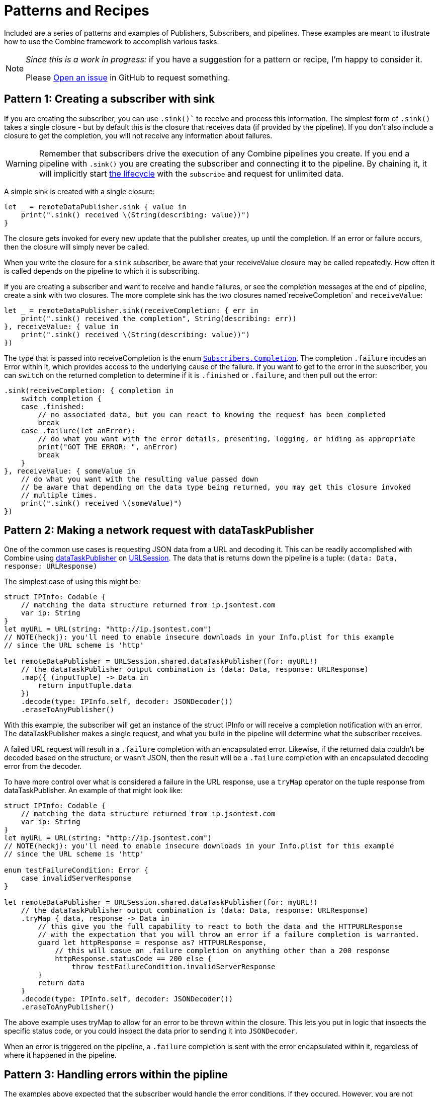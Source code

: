 [#patterns]
= Patterns and Recipes

Included are a series of patterns and examples of Publishers, Subscribers, and pipelines.
These examples are meant to illustrate how to use the Combine framework to accomplish various tasks.

[NOTE]
====
__Since this is a work in progress:__
if you have a suggestion for a pattern or recipe, I'm happy to consider it.

Please https://github.com/heckj/swiftui-notes/issues/new/choose[Open an issue] in GitHub to request something.
====

[#patterns-creating-subscriber]
== Pattern 1: Creating a subscriber with sink

If you are creating the subscriber, you can use `.sink()`` to receive and process this information.
The simplest form of `.sink()` takes a single closure - but by default this is the closure that receives data (if provided by the pipeline).
If you don't also include a closure to get the completion, you will not receive any information about failures.

[WARNING]
====
Remember that subscribers drive the execution of any Combine pipelines you create.
If you end a pipeline with `.sink()` you are creating the subscriber and connecting it to the pipeline.
By chaining it, it will implicitly start <<coreconcepts.adoc#core-lifecycle,the lifecycle>> with the `subscribe` and request for unlimited data.
====


A simple sink is created with a single closure:

[source, swift]
----
let _ = remoteDataPublisher.sink { value in
    print(".sink() received \(String(describing: value))")
}
----

The closure gets invoked for every new update that the publisher creates, up until the completion.
If an error or failure occurs, then the closure will simply never be called.

When you write the closure for a `sink` subscriber, be aware that your receiveValue closure may be called repeatedly.
How often it is called depends on the pipeline to which it is subscribing.

If you are creating a subscriber and want to receive and handle failures, or see the completion messages at the end of pipeline, create a sink with two closures.
The more complete sink has the two closures named`receiveCompletion` and `receiveValue`:

[source, swift]
----
let _ = remoteDataPublisher.sink(receiveCompletion: { err in
    print(".sink() received the completion", String(describing: err))
}, receiveValue: { value in
    print(".sink() received \(String(describing: value))")
})
----

The type that is passed into receiveCompletion is the enum https://developer.apple.com/documentation/combine/subscribers/completion[`Subscribers.Completion`].
The completion `.failure` incudes an Error within it, which provides access to the underlying cause of the failure.
If you want to get to the error in the subscriber, you can `switch` on the returned completion to determine if it is `.finished` or `.failure`, and then pull out the error:

[source, swift]
----
.sink(receiveCompletion: { completion in
    switch completion {
    case .finished:
        // no associated data, but you can react to knowing the request has been completed
        break
    case .failure(let anError):
        // do what you want with the error details, presenting, logging, or hiding as appropriate
        print("GOT THE ERROR: ", anError)
        break
    }
}, receiveValue: { someValue in
    // do what you want with the resulting value passed down
    // be aware that depending on the data type being returned, you may get this closure invoked
    // multiple times.
    print(".sink() received \(someValue)")
})
----

// force a page break - in HTML rendering is just a <HR>
<<<

[#patterns-dataTaskPublisher-decode]
== Pattern 2: Making a network request with dataTaskPublisher

One of the common use cases is requesting JSON data from a URL and decoding it.
This can be readily accomplished with Combine using https://developer.apple.com/documentation/foundation/urlsession/3329708-datataskpublisher[dataTaskPublisher] on https://developer.apple.com/documentation/foundation/urlsession[URLSession].
The data that is returns down the pipeline is a tuple: `(data: Data, response: URLResponse)`

The simplest case of using this might be:

[source, swift]
----
struct IPInfo: Codable {
    // matching the data structure returned from ip.jsontest.com
    var ip: String
}
let myURL = URL(string: "http://ip.jsontest.com")
// NOTE(heckj): you'll need to enable insecure downloads in your Info.plist for this example
// since the URL scheme is 'http'

let remoteDataPublisher = URLSession.shared.dataTaskPublisher(for: myURL!)
    // the dataTaskPublisher output combination is (data: Data, response: URLResponse)
    .map({ (inputTuple) -> Data in
        return inputTuple.data
    })
    .decode(type: IPInfo.self, decoder: JSONDecoder())
    .eraseToAnyPublisher()
----

With this example, the subscriber will get an instance of the struct IPInfo or will receive a completion notification with an error.
The dataTaskPublisher makes a single request, and what you build in the pipeline will determine what the subscriber receives.

A failed URL request will result in a `.failure` completion with an encapsulated error.
Likewise, if the returned data couldn't be decoded based on the structure, or wasn't JSON, then the result will be a `.failure` completion with an encapsulated decoding error from the decoder.

To have more control over what is considered a failure in the URL response, use a `tryMap` operator on the tuple response from dataTaskPublisher.
An example of that might look like:

[source, swift]
----
struct IPInfo: Codable {
    // matching the data structure returned from ip.jsontest.com
    var ip: String
}
let myURL = URL(string: "http://ip.jsontest.com")
// NOTE(heckj): you'll need to enable insecure downloads in your Info.plist for this example
// since the URL scheme is 'http'

enum testFailureCondition: Error {
    case invalidServerResponse
}

let remoteDataPublisher = URLSession.shared.dataTaskPublisher(for: myURL!)
    // the dataTaskPublisher output combination is (data: Data, response: URLResponse)
    .tryMap { data, response -> Data in
        // this give you the full capability to react to both the data and the HTTPURLResponse
        // with the expectation that you will throw an error if a failure completion is warranted.
        guard let httpResponse = response as? HTTPURLResponse,
            // this will casue an .failure completion on anything other than a 200 response
            httpResponse.statusCode == 200 else {
                throw testFailureCondition.invalidServerResponse
        }
        return data
    }
    .decode(type: IPInfo.self, decoder: JSONDecoder())
    .eraseToAnyPublisher()
----

The above example uses tryMap to allow for an error to be thrown within the closure.
This lets you put in logic that inspects the specific status code, or you could inspect the data prior to sending it into `JSONDecoder`.

When an error is triggered on the pipeline, a `.failure` completion is sent with the error encapsulated within it, regardless of where it happened in the pipeline.

// force a page break - in HTML rendering is just a <HR>
<<<

[#patterns-general-error-handling]
== Pattern 3: Handling errors within the pipline

The examples above expected that the subscriber would handle the error conditions, if they occured.
However, you are not always able to control the subscriber - as might be the case if you're using SwiftUI view properties as the subscriber, and you're providing the publisher.
In these cases, you need to build your pipeline so that the output types match the subscriber types.

For example, if you are working with SwiftUI and the you want to use `.assign` to set the `isEnabled` property on a button, the subscriber will have a few requirements:

. the subcriber should match the type output of `<Bool>`, `<Never>`
. the subscriber should be called on the main thread

With a publisher that can throw an error (such as `dataTaskPublisher`), you need to construct a pipeline to convert the output type, but also handle the error within the pipeline to match a failure type of `<Never>`.

How you handle the errors within a pipeline is very dependent on how the pipeline is working.
If the pipeline is set up to return a single result and terminate, continue to <<patterns-oneshot-error-handling>>.
If the pipeline is set up to continually update, the error handling needs to be a little more complex.
Jump ahead to <<patterns-continual-error-handling>>.

[#patterns-assertNoFailure]
=== converting to a Never failure type using assertNoFailure

A brutal way to handle this is to crash the application when an error happens.
Combine provides the operator `assertNoFailure()` for this purpose.
This is useful if you are sure you handled the errors and need to map a pipeline which technically can generate a failure type of `<Error>` to a subscriber that requires a failure type of `<Never>`.

Adding it into the pipeline requires no additional parameters, but you can include a string:

[source, swift]
----
.assertNoFailure()
// OR
.assertNoFailure("What could possibly go wrong?")
----

[NOTE]
====
I'm not entirely clear on where that string would appear if you did include it.

When trying out this code in unit tests, the tests invariably drop into a debugger at the assertion point when a .failure is processed through the pipeline.
====

It is far more likely that you want to handle the error and not have the application crash.

// force a page break - in HTML rendering is just a <HR>
<<<

[#patterns-oneshot-error-handling]
== Pattern 3.1: Using catch to handle errors in a one-shot pipeline

The `.catch()` operator is useful to recover from an error, but it can have unexpected side effects if you aren't familiar with how it works.
`.catch()` handles errors by replacing the upstream publisher with another publisher that you provide as a return in a closure.
This effectively terminates the earlier portion of the pipeline.
If you're using a one-shot publisher (one that doesn't create more than a single event), then this is fine.

For example, dataTaskPublisher is a one-shot publisher, and you might use catch with it to ensure that you get a response, returning a placeholder in the event of an error.
Extending our previous example to provide a default response:

[source, swift]
----
struct IPInfo: Codable {
    // matching the data structure returned from ip.jsontest.com
    var ip: String
}
let myURL = URL(string: "http://ip.jsontest.com")
// NOTE(heckj): you'll need to enable insecure downloads in your Info.plist for this example
// since the URL scheme is 'http'

let remoteDataPublisher = URLSession.shared.dataTaskPublisher(for: myURL!)
    // the dataTaskPublisher output combination is (data: Data, response: URLResponse)
    .map({ (inputTuple) -> Data in
        return inputTuple.data
    })
    .decode(type: IPInfo.self, decoder: JSONDecoder())
    .catch { err in
        return Publishers.Just(IPInfo(ip: "8.8.8.8"))
    }
    .eraseToAnyPublisher()
----

Now the `remoteDataPublisher` can be used with

[source, swift]
----
.receive(on: RunLoop.main)
.assign(to: \.isEnabled, on: yourButton)
----

[NOTE]
====
It's worth mentioning that there is also a `tryCatch()` operator, which supports you doing your own analysis on the error and potentially throwing a new/different failure condition down the chain.
Like `catch()` it also replaces the publisher.
====

// NOTE(heckj): this next bit (until retry) might be better migrated to the reference section on how catch works.

A possible problem with this technique is that the if the original publisher generates more values to which you wish to react, the original pipeline has been ended.
This means if you are creating a pipeline that reacts to a `@Published` property, then after any failed value that activates the catch operator, the pipeline will cease to react further.
See <<reference.adoc#reference-catch>> for more detail and an example.

[#patterns-retry]
=== retrying in the event of a temporary failure

The `retry` operator can be included in a chain to retry a subscription when a `.failure` completion occurs.
When you specify this operator in a pipeline and it receives a subscription, it first tries to request a subscription from it's upstream publisher.
If the response to that subscription fails, then it will retry the subscription to the same publisher.

The retry operator can be specified with a number of retries to attempt.
If no number of retries is specified, it will attempt to retry indefinitely until it receives a .finished completion from it's subscriber.
If the number of retries is specified and all requests fail, then the `.failure` completion is passed down to the subscriber of this operator.

In practice, this is mostly commonly desired when attempting to request network resources with an unstable connection.
If you use a retry operator, you should add a specific number of retries so that the subscription doesn't effectively get into an infinite loop.

An example of the above example using retry:

[source, swift]
----
struct IPInfo: Codable {
    // matching the data structure returned from ip.jsontest.com
    var ip: String
}
let myURL = URL(string: "http://ip.jsontest.com")
// NOTE(heckj): you'll need to enable insecure downloads in your Info.plist for this example
// since the URL scheme is 'http'

let remoteDataPublisher = URLSession.shared.dataTaskPublisher(for: myURL!)
    // the dataTaskPublisher output combination is (data: Data, response: URLResponse)
    .retry(3)
    // if the URLSession returns a .failure completion, try at most 3 times to get a successful response
    .map({ (inputTuple) -> Data in
        return inputTuple.data
    })
    .decode(type: IPInfo.self, decoder: JSONDecoder())
    .catch { err in
        return Publishers.Just(IPInfo(ip: "8.8.8.8"))
    }
    .eraseToAnyPublisher()
----

[WARNING]
====
When using the `retry()` operator with `dataTaskPublisher`, verify that the URL you are requesting isn't going to have negative side effects if requested repeatedly or with a retry.
Ideally such requests are be expected to be idempotent.
====

// force a page break - in HTML rendering is just a <HR>
<<<

[#patterns-continual-error-handling]
== Pattern 3.2: Using flatMap with catch to handle errors

The `flatMap()` operator is exactly what we need in this use case.

You can think of the `flatMap()` operator as a way to inject values into your pipeline from a temporary one-shot publisher.
For every element `flatMap()` receives, it invokes it's closure to create a publisher.
That publisher is then sending values to any downstream subscriber.

This is a perfect mechanism for when you want to maintain updates up an upstream publisher, as it effectively creates one-shot publishers (or even small pipelines) that send a single value and then complete.
The completion from the created one-shot publishers terminates in the flatMap and isn't passed to downstream subscribers.
To use this with error handling, we can create a one-shot publisher, or pipeline, that starts with the value provided upstream.
Then we create the pipeline to do any potentially failing work, and construct it with a `.catch` as we saw earlier to provide a fallback value.

A diagram version of this pipelines might be:

[source]
----
     one-shot-publisher(value) -> catch ( fallback )      // <- one-shot pipeline
                          ^                        \
                          |                         \
publisher -> flatMap -> ( +                           +  ) -> subscriber
----

In swift, this looks like:

[source, swift]
----
.flatMap { data in
    return Just(data)
    .decode(YourType.self, JSONDecoder())
    .catch {
        return Just(YourType.placeholder)
    }
}
----

// force a page break - in HTML rendering is just a <HR>
<<<

== Pattern 4: Requesting data from an alternate URL when the network is constrained

From Apple's WWDC 19 presentation https://developer.apple.com/videos/play/wwdc2019/712/[Advances in Networking, Part 1], a sample pattern was provided using `.tryCatch` and `.tryMap` operators to react to the specific error of having the network be constrained.

[source, swift]
----
// Generalized Publisher for Adaptive URL Loading
func adaptiveLoader(regularURL: URL, lowDataURL: URL) -> AnyPublisher<Data, Error> {
    var request = URLRequest(url: regularURL)
    request.allowsConstrainedNetworkAccess = false
    return URLSession.shared.dataTaskPublisher(for: request)
        .tryCatch { error -> URLSession.DataTaskPublisher in
            guard error.networkUnavailableReason == .constrained else {
               throw error
            }
            return URLSession.shared.dataTaskPublisher(for: lowDataURL)
        .tryMap { data, response -> Data in
            guard let httpResponse = response as? HTTPUrlResponse,
                   httpResponse.status_code == 200 else {
                       throw MyNetworkingError.invalidServerResponse
            }
            return data
}
.eraseToAnyPublisher()
----

In the sample, if the error returned from the original request wasn't an issue of the network being constrained, it passes on the .failure completion down the pipeline.
If the error is that the network is constrained, then the tryCatch operator creates a new request to an alternate URL.

// force a page break - in HTML rendering is just a <HR>
<<<

[#patterns-update-interface-network-request]
== Pattern 5: Update the status of your interface from a network request

Below is a contrived example where you want to make a network to check for the username availability that you are watching with `@Published`.
As the property `username` is updated, you want to check to see if the updated username is available.

This contrived example expects that you have a web service that you can query, which will return a structured response in JSON.

[source, swift]
----
@Published var username: String = ""

struct UsernameResponse: Codable {
    username: String
    available: Bool
}

var validatedUsername: AnyPublisher<String?, Never> {
    return $username
        .debounce(for: 0.5, scheduler: RunLoop.main)
        .removeDuplicates()
        .flatMap { username in
            let constructedURL = URL(string: "https://yourhost.com/?user=\(username)")
            return remoteDataPublisher = URLSession.shared.dataTaskPublisher(for: constructedURL!)
                .map({ (inputTuple) -> Data in
                    return inputTuple.data
                })
                .decode(type: UsernameResponse.self, decoder: JSONDecoder())
                .map { response: UsernameResponse in
                    return response.available
                }
                .catch { err in
                    // if the service is down, or the JSON malformed, return a false response
                    return Publishers.Just(False))
                }
        }
}
----

In the example above, for every update into .flatMap() we are creating a request to check and parse for the availability from the service.

// force a page break - in HTML rendering is just a <HR>
<<<

[#patterns-sequencing-async]
== Pattern 6: Coordinating a sequence of asynchronous operations

There are a variety of ways to chain together asynchronous operations.
Combine adds to this variety, and is effective when you want to use the data from one operation as the input to the next.
If you are familiar with using Promises in another language, such as Javascript, this pattern is roughly the equivalent of https://developer.mozilla.org/en-US/docs/Web/JavaScript/Guide/Using_promises#Chaining[Promise chaining].

The benefit to using Combine is that the sequencing can be relatively easy to parse visually.

=== Using Future to turn an an asynchronous call into publisher

[source, swift]
----

let myPublisher = Publishers.Future { promise in
    asyncFunctionWithACompletion(inputValue) { outputValue in
        promise(.success(outputValue ? inputValue : nil))
    }
}
.eraseToAnyPublisher()
----

// force a page break - in HTML rendering is just a <HR>
<<<

[#patterns-binding]
== Pattern 8: binding

* binding to SwiftUI
** validating forms
** UX responsiveness - live updates to view properties
** handling error within property update
** retry for remote service

simple case - data validation with external service

[source, swift]
----
@Published var username: String = ""

var validatedUsername: AnyPublisher<String?, Never> {
    return $username
        .debounce(for: 0.5, scheduler: RunLoop.main)
           //  <String?>|<Never>
        .removeDuplicates()
           //  <String?>|<Never>
        .flatMap { username in
            return Future { promise in
                self.usernameAvailable(username) { available in
                   promise(.success(available ? username : nil))
                }
          //    <Result<Output, Failure>>
            }
        }
          // <String?>|<Never>
        .eraseToAnyPublisher()
}
----

validation - listening for changes to validate them together

[source, swift]
----
@Published var password: String = ""
@Published var passwordAgain: String = ""

var validatedPassword: AnyPublisher<String?, Never> {
    return CombineLatest($password, $passwordAgain) { password, passwordAgain in
        guard password == passwordAgain, password.count > 8 else { return nil }
        return password
    }
      //  <String?>|<Never>
    .map { $0 == password1 ? nil : $0 }
      //  <String?>|<Never>
    .eraseToAnyPublisher()
      //  <String?>|<Never>
}
----

more complex validation - bringing together substreams

[source, swift]
----
var validatedCredentials: AnyPublisher<(String, String)?, Never> {
    return CombineLatest(validatedUsername, validatedPassword) { username, password in
        guard let uname = username, let pwd = password else { return nil }
        return (uname, pwd)
    }
    .eraseToAnyPublisher()
}

@IBOutlet var signupButton: UIButton!

var signupButtonStream: AnyCancellable?

override func viewDidLoad() {
    super.viewDidLoad()
    self.signupButtonStream = self.validatedCredentials
        .map { $0 != nil }
        .receive(on: RunLoop.main)
        .assign(to: \.isEnabled, on: signupButton)
}
----

// force a page break - in HTML rendering is just a <HR>
<<<

[#patterns-testing]
== Pattern N: Testing pipelines

test strategies with combine

** testing streams/pipelines
** testing publishers
** testing subscribers

using PassthroughSubject and creative sinks

// force a page break - in HTML rendering is just a <HR>
<<<
